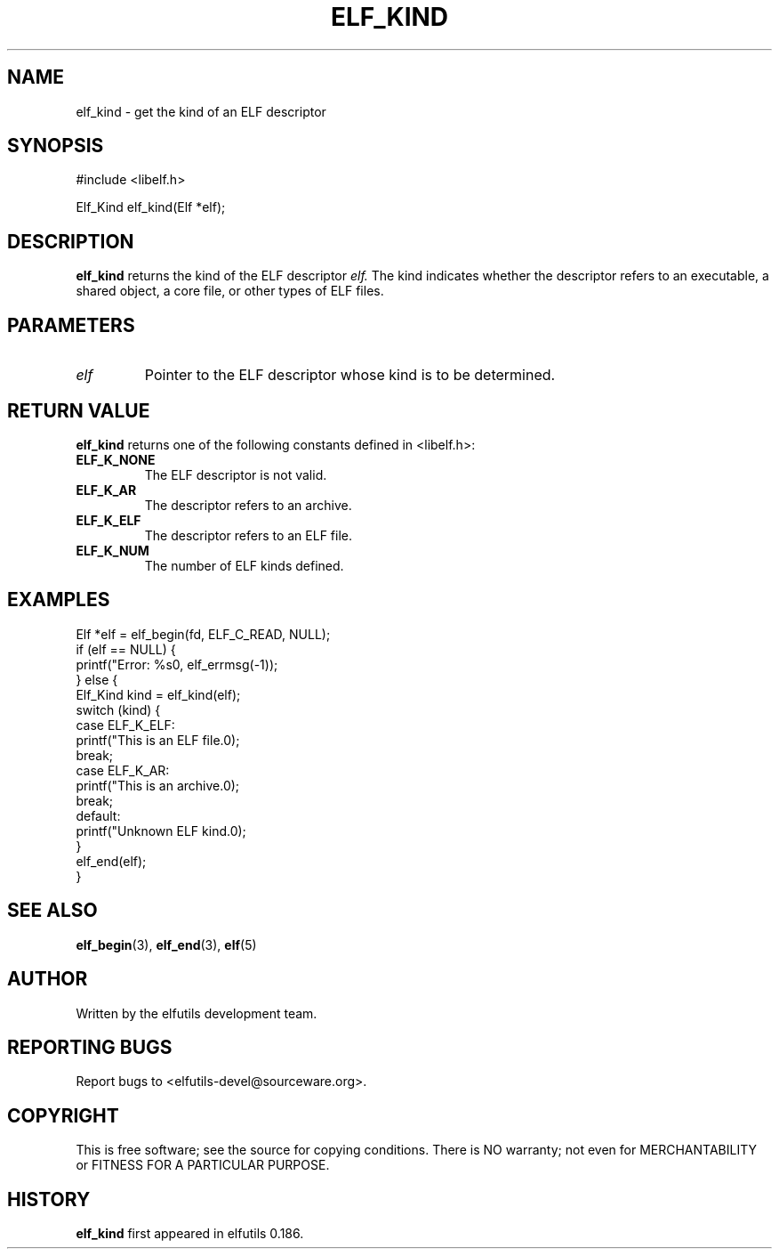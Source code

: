 .TH ELF_KIND 3 "May 2024" "elfutils 0.186" "Library Functions Manual"
.SH NAME
elf_kind \- get the kind of an ELF descriptor

.SH SYNOPSIS
.nf
#include <libelf.h>

Elf_Kind elf_kind(Elf *elf);
.fi

.SH DESCRIPTION
.B elf_kind
returns the kind of the ELF descriptor 
.I elf.
The kind indicates whether the descriptor refers to an executable, a shared object, a core file, or other types of ELF files.

.SH PARAMETERS
.TP
.I elf
Pointer to the ELF descriptor whose kind is to be determined.

.SH RETURN VALUE
.B elf_kind
returns one of the following constants defined in <libelf.h>:
.TP
.B ELF_K_NONE
The ELF descriptor is not valid.
.TP
.B ELF_K_AR
The descriptor refers to an archive.
.TP
.B ELF_K_ELF
The descriptor refers to an ELF file.
.TP
.B ELF_K_NUM
The number of ELF kinds defined.

.SH EXAMPLES
.nf
Elf *elf = elf_begin(fd, ELF_C_READ, NULL);
if (elf == NULL) {
    printf("Error: %s\n", elf_errmsg(-1));
} else {
    Elf_Kind kind = elf_kind(elf);
    switch (kind) {
    case ELF_K_ELF:
        printf("This is an ELF file.\n");
        break;
    case ELF_K_AR:
        printf("This is an archive.\n");
        break;
    default:
        printf("Unknown ELF kind.\n");
    }
    elf_end(elf);
}
.fi

.SH SEE ALSO
.BR elf_begin (3),
.BR elf_end (3),
.BR elf (5)

.SH AUTHOR
Written by the elfutils development team.

.SH REPORTING BUGS
Report bugs to <elfutils-devel@sourceware.org>.

.SH COPYRIGHT
This is free software; see the source for copying conditions. There is NO warranty; not even for MERCHANTABILITY or FITNESS FOR A PARTICULAR PURPOSE.

.SH HISTORY
.B elf_kind
first appeared in elfutils 0.186.

